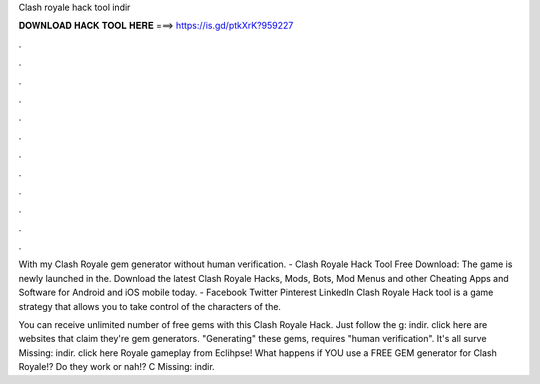 Clash royale hack tool indir



𝐃𝐎𝐖𝐍𝐋𝐎𝐀𝐃 𝐇𝐀𝐂𝐊 𝐓𝐎𝐎𝐋 𝐇𝐄𝐑𝐄 ===> https://is.gd/ptkXrK?959227



.



.



.



.



.



.



.



.



.



.



.



.

With my Clash Royale gem generator without human verification. - Clash Royale Hack Tool Free Download: The game is newly launched in the. Download the latest Clash Royale Hacks, Mods, Bots, Mod Menus and other Cheating Apps and Software for Android and iOS mobile today. - Facebook Twitter Pinterest LinkedIn Clash Royale Hack tool is a game strategy that allows you to take control of the characters of the.

You can receive unlimited number of free gems with this Clash Royale Hack. Just follow the g: indir. click here  are websites that claim they're gem generators. "Generating" these gems, requires "human verification". It's all surve Missing: indir. click here  Royale gameplay from Eclihpse! What happens if YOU use a FREE GEM generator for Clash Royale!? Do they work or nah!? C Missing: indir.
